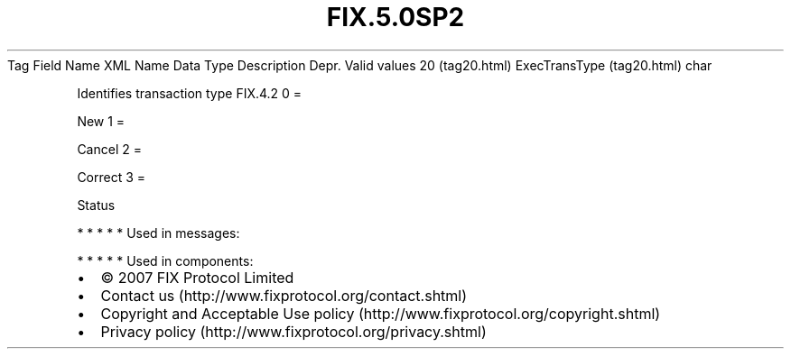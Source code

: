 .TH FIX.5.0SP2 "" "" "Tag #20"
Tag
Field Name
XML Name
Data Type
Description
Depr.
Valid values
20 (tag20.html)
ExecTransType (tag20.html)
char
.PP
Identifies transaction type
FIX.4.2
0
=
.PP
New
1
=
.PP
Cancel
2
=
.PP
Correct
3
=
.PP
Status
.PP
   *   *   *   *   *
Used in messages:
.PP
   *   *   *   *   *
Used in components:

.PD 0
.P
.PD

.PP
.PP
.IP \[bu] 2
© 2007 FIX Protocol Limited
.IP \[bu] 2
Contact us (http://www.fixprotocol.org/contact.shtml)
.IP \[bu] 2
Copyright and Acceptable Use policy (http://www.fixprotocol.org/copyright.shtml)
.IP \[bu] 2
Privacy policy (http://www.fixprotocol.org/privacy.shtml)
